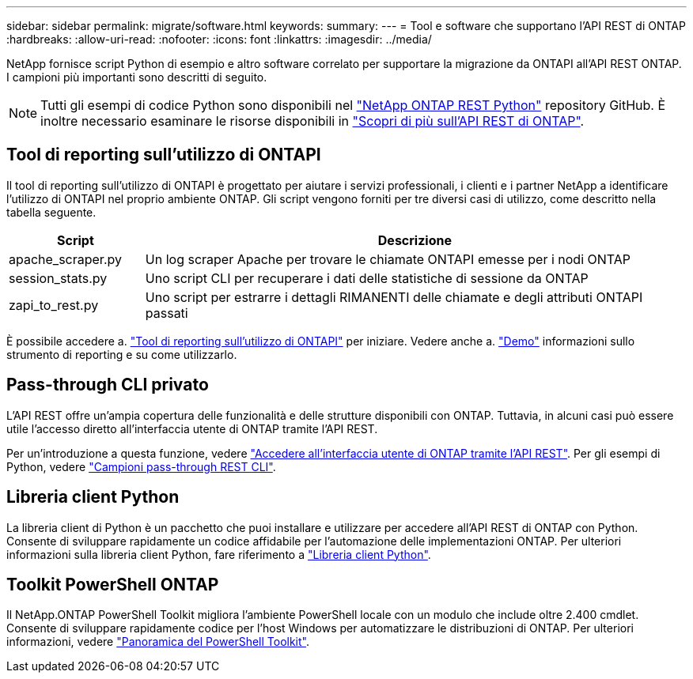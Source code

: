 ---
sidebar: sidebar 
permalink: migrate/software.html 
keywords:  
summary:  
---
= Tool e software che supportano l'API REST di ONTAP
:hardbreaks:
:allow-uri-read: 
:nofooter: 
:icons: font
:linkattrs: 
:imagesdir: ../media/


[role="lead"]
NetApp fornisce script Python di esempio e altro software correlato per supportare la migrazione da ONTAPI all'API REST ONTAP. I campioni più importanti sono descritti di seguito.


NOTE: Tutti gli esempi di codice Python sono disponibili nel https://github.com/NetApp/ontap-rest-python["NetApp ONTAP REST Python"^] repository GitHub. È inoltre necessario esaminare le risorse disponibili in link:../additional/learn_more.html["Scopri di più sull'API REST di ONTAP"].



== Tool di reporting sull'utilizzo di ONTAPI

Il tool di reporting sull'utilizzo di ONTAPI è progettato per aiutare i servizi professionali, i clienti e i partner NetApp a identificare l'utilizzo di ONTAPI nel proprio ambiente ONTAP. Gli script vengono forniti per tre diversi casi di utilizzo, come descritto nella tabella seguente.

[cols="20,80"]
|===
| Script | Descrizione 


| apache_scraper.py | Un log scraper Apache per trovare le chiamate ONTAPI emesse per i nodi ONTAP 


| session_stats.py | Uno script CLI per recuperare i dati delle statistiche di sessione da ONTAP 


| zapi_to_rest.py | Uno script per estrarre i dettagli RIMANENTI delle chiamate e degli attributi ONTAPI passati 
|===
È possibile accedere a. https://github.com/NetApp/ontap-rest-python/tree/master/ONTAPI-Usage-Reporting-Tool["Tool di reporting sull'utilizzo di ONTAPI"^] per iniziare. Vedere anche a. https://www.youtube.com/watch?v=gJSWerW9S7o["Demo"^] informazioni sullo strumento di reporting e su come utilizzarlo.



== Pass-through CLI privato

L'API REST offre un'ampia copertura delle funzionalità e delle strutture disponibili con ONTAP. Tuttavia, in alcuni casi può essere utile l'accesso diretto all'interfaccia utente di ONTAP tramite l'API REST.

Per un'introduzione a questa funzione, vedere link:../rest/access_ontap_cli.html["Accedere all'interfaccia utente di ONTAP tramite l'API REST"]. Per gli esempi di Python, vedere https://github.com/NetApp/ontap-rest-python/tree/master/examples/rest_api/cli_passthrough_samples["Campioni pass-through REST CLI"^].



== Libreria client Python

La libreria client di Python è un pacchetto che puoi installare e utilizzare per accedere all'API REST di ONTAP con Python. Consente di sviluppare rapidamente un codice affidabile per l'automazione delle implementazioni ONTAP. Per ulteriori informazioni sulla libreria client Python, fare riferimento a link:../python/learn-about-pcl.html["Libreria client Python"].



== Toolkit PowerShell ONTAP

Il NetApp.ONTAP PowerShell Toolkit migliora l'ambiente PowerShell locale con un modulo che include oltre 2.400 cmdlet. Consente di sviluppare rapidamente codice per l'host Windows per automatizzare le distribuzioni di ONTAP. Per ulteriori informazioni, vedere link:../pstk/overview_pstk.html["Panoramica del PowerShell Toolkit"].

